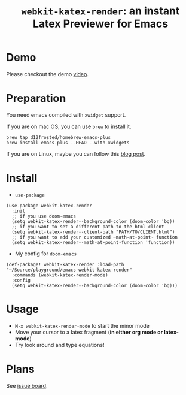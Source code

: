 #+TITLE: ~webkit-katex-render~: an instant Latex Previewer for Emacs


* Demo
:PROPERTIES:
:ID:       EC3438CD-4BEC-47A3-97CC-0CC32EEFC3B4
:END:
[[./demo.png]]
Please checkout the demo [[https://youtu.be/jPz-gUWbIaw][video]].

* Preparation
:PROPERTIES:
:ID:       0E541285-95C1-40E8-80A0-6878924D6D15
:END:
You need emacs compiled with ~xwidget~ support.

If you are on mac OS, you can use ~brew~ to install it.
#+BEGIN_SRC shell
brew tap d12frosted/homebrew-emacs-plus
brew install emacs-plus --HEAD --with-xwidgets
#+END_SRC
If you are on Linux, maybe you can follow this [[https://jiegec.github.io/programming/2016/02/18/building-emacs-git-version-with-xwidgets-and-modules-in-archlinux/][blog post]].

* Install
:PROPERTIES:
:ID:       91137E8C-FC3C-4C77-8BA5-85699373C683
:END:
- ~use-package~
#+BEGIN_SRC elisp
(use-package webkit-katex-render
  :init
  ;; if you use doom-emacs
  (setq webkit-katex-render--background-color (doom-color 'bg))
  ;; if you want to set a different path to the html client
  (setq webkit-katex-render--client-path "PATH/TO/CLIENT.html")
  ;; if you want to add your customized ~math-at-point~ function
  (setq webkit-katex-render--math-at-point-function 'function))
#+END_SRC
- My config for ~doom-emacs~
#+BEGIN_SRC elisp
(def-package! webkit-katex-render :load-path "~/Source/playground/emacs-webkit-katex-render"
  :commands (webkit-katex-render-mode)
  :config
  (setq webkit-katex-render--background-color (doom-color 'bg)))
#+END_SRC

* Usage
:PROPERTIES:
:ID:       87A6B5A3-08F1-4625-8E87-6E846A0A8B22
:END:
- ~M-x webkit-katex-render-mode~ to start the minor mode
- Move your cursor to a latex fragment (*in either org mode or latex-mode*)
- Try look around and type equations!

* Plans
:PROPERTIES:
:ID:       DBB49E9A-B377-43B7-B4CD-48E21736C37E
:END:
See [[https://github.com/fuxialexander/emacs-webkit-katex-render/issues?q=is%3Aissue+is%3Aopen+label%3Aenhancement][issue board]].

